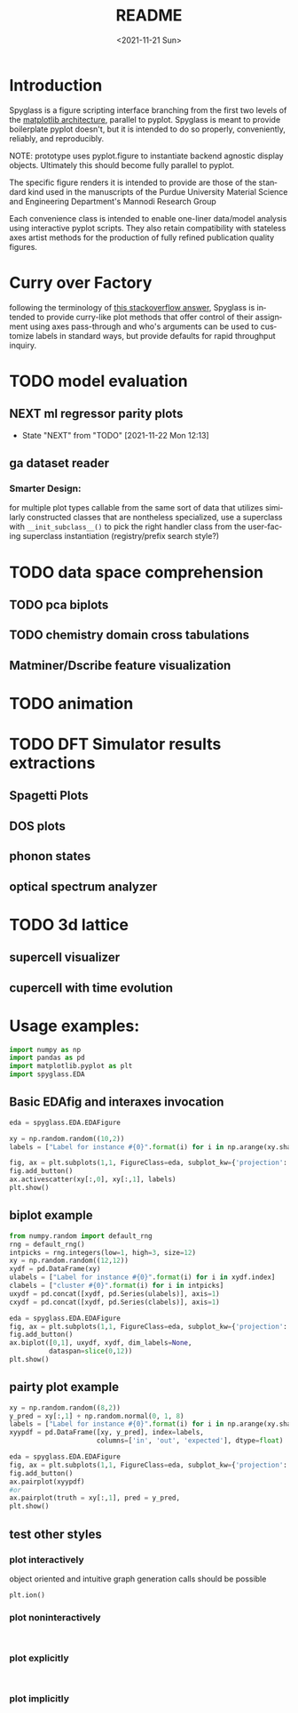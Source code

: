 #+options: ':nil *:t -:t ::t <:t H:3 \n:nil ^:t arch:headline
#+options: author:t broken-links:nil c:nil creator:nil
#+options: d:(not "LOGBOOK") date:t e:t email:nil f:t inline:t num:t
#+options: p:nil pri:nil prop:nil stat:t tags:t tasks:t tex:t
#+options: timestamp:t title:t toc:t todo:t |:t
#+title: README
#+date: <2021-11-21 Sun>
#+language: en
#+select_tags: export
#+exclude_tags: noexport
#+creator: Emacs 27.2 (Org mode 9.5)
#+cite_export:
* Introduction
Spyglass is a figure scripting interface branching from
the first two levels of the [[id:a3ae4a0f-c61e-4f47-9006-846a070e1025][matplotlib architecture]], parallel to
pyplot. Spyglass is meant to provide boilerplate pyplot doesn't, but it
is intended to do so properly, conveniently, reliably, and reproducibly.

NOTE: prototype uses pyplot.figure to instantiate backend agnostic
display objects. Ultimately this should become fully parallel to pyplot.

The specific figure renders it is intended to provide are those of the
standard kind used in the manuscripts of the Purdue University
Material Science and Engineering Department's Mannodi Research Group

Each convenience class is intended to enable one-liner data/model
analysis using interactive pyplot scripts. They also retain
compatibility with stateless axes artist methods for the production of fully
refined publication quality figures.
* Curry over Factory
following the terminology of [[https://stackoverflow.com/questions/18284296/matplotlib-using-a-figure-object-to-initialize-a-plot][this stackoverflow answer]], Spyglass is
intended to provide curry-like plot methods that offer control of
their assignment using axes pass-through and who's arguments can be
used to customize labels in standard ways, but provide defaults for
rapid throughput inquiry.
* TODO model evaluation
** NEXT ml regressor parity plots
:STATUSLOG:
- State "NEXT"       from "TODO"       [2021-11-22 Mon 12:13]
:END:
** ga dataset reader
*** Smarter Design:
for multiple plot types callable from the same sort of data that
utilizes similarly constructed classes that are nontheless
specialized, use a superclass with =__init_subclass__()= to pick the
right handler class from the user-facing superclass instantiation
(registry/prefix search style?)
* TODO data space comprehension
** TODO pca biplots
** TODO chemistry domain cross tabulations
** Matminer/Dscribe feature visualization
* TODO animation
* TODO DFT Simulator results extractions
** Spagetti Plots
** DOS plots
** phonon states
** optical spectrum analyzer
* TODO 3d lattice
** supercell visualizer
** cupercell with time evolution
* Usage examples:
#+begin_src python :session :exports both :results none
  import numpy as np
  import pandas as pd
  import matplotlib.pyplot as plt
  import spyglass.EDA
  #+end_src
** Basic EDAfig and interaxes invocation
#+begin_src python :session :exports both :results none  
  eda = spyglass.EDA.EDAFigure

  xy = np.random.random((10,2))
  labels = ["Label for instance #{0}".format(i) for i in np.arange(xy.shape[0])]

  fig, ax = plt.subplots(1,1, FigureClass=eda, subplot_kw={'projection':'interactive'})
  fig.add_button()
  ax.activescatter(xy[:,0], xy[:,1], labels)
  plt.show()
#+end_src
** biplot example
#+begin_src python :session :exports both :results none
  from numpy.random import default_rng
  rng = default_rng()
  intpicks = rng.integers(low=1, high=3, size=12)
  xy = np.random.random((12,12))
  xydf = pd.DataFrame(xy)
  ulabels = ["Label for instance #{0}".format(i) for i in xydf.index]
  clabels = ["cluster #{0}".format(i) for i in intpicks]
  uxydf = pd.concat([xydf, pd.Series(ulabels)], axis=1)
  cxydf = pd.concat([xydf, pd.Series(clabels)], axis=1)

  eda = spyglass.EDA.EDAFigure
  fig, ax = plt.subplots(1,1, FigureClass=eda, subplot_kw={'projection':'interactive'})
  fig.add_button()
  ax.biplot([0,1], uxydf, xydf, dim_labels=None,
            dataspan=slice(0,12))
  plt.show()
#+end_src
** pairty plot example
#+begin_src python :session :exports both :results none 
  xy = np.random.random((8,2))
  y_pred = xy[:,1] + np.random.normal(0, 1, 8)
  labels = ["Label for instance #{0}".format(i) for i in np.arange(xy.shape[0])]
  xyypdf = pd.DataFrame([xy, y_pred], index=labels,
                        columns=['in', 'out', 'expected'], dtype=float)

  eda = spyglass.EDA.EDAFigure
  fig, ax = plt.subplots(1,1, FigureClass=eda, subplot_kw={'projection':'interactive'})
  fig.add_button()
  ax.pairplot(xyypdf)
  #or
  ax.pairplot(truth = xy[:,1], pred = y_pred, 
  plt.show()
#+end_src
** test other styles
*** plot interactively
object oriented and intuitive graph generation calls should be possible
#+begin_src ipython :session :exports both :results raw drawer
  plt.ion()
#+end_src
*** plot noninteractively
#+begin_src ipython :session :exports both :results raw drawer
  
#+end_src
*** plot explicitly
#+begin_src ipython :session :exports both :results raw drawer
  
#+end_src
*** plot implicitly
* COMMENT Future:
Matplotlib offers the option to define custom figure classes.
This might be useful for particular specialty plot kinds like ternary plots?

For a relatively high functioning "figure" entity with predefined gui
behavior and set axes, this custom figure providence is probably too
low level.


